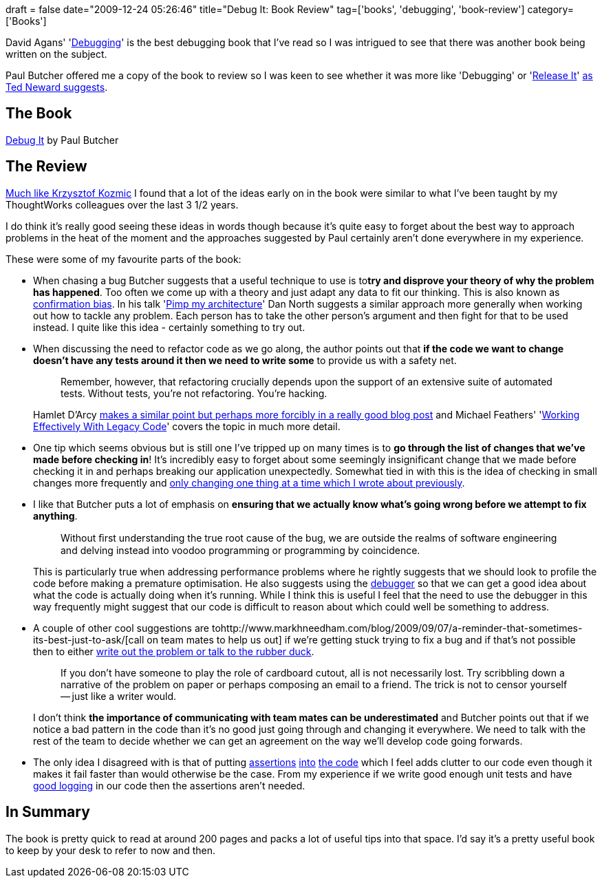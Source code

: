+++
draft = false
date="2009-12-24 05:26:46"
title="Debug It: Book Review"
tag=['books', 'debugging', 'book-review']
category=['Books']
+++

David Agans' 'http://www.amazon.com/gp/product/0814474578?ie=UTF8&tag=marneesblo-20&linkCode=as2&camp=1789&creative=390957&creativeASIN=0814474578[Debugging]' is the best debugging book that I've read so I was intrigued to see that there was another book being written on the subject.

Paul Butcher offered me a copy of the book to review so I was keen to see whether it was more like 'Debugging' or 'http://www.amazon.com/gp/product/0978739213?ie=UTF8&tag=marneesblo-20&linkCode=as2&camp=1789&creative=390957&creativeASIN=0978739213[Release It]' http://blogs.tedneward.com/2009/11/23/Book+Review+Debug+It+Paul+Butcher+Pragmatic+Bookshelf.aspx[as Ted Neward suggests].

== The Book

http://www.amazon.com/gp/product/193435628X?ie=UTF8&tag=marneesblo-20&linkCode=as2&camp=1789&creative=390957&creativeASIN=193435628X[Debug It] by Paul Butcher

== The Review

http://devlicio.us/blogs/krzysztof_kozmic/archive/2009/08/30/book-review-debug-it-find-repair-and-prevent-bugs-in-your-code.aspx[Much like Krzysztof Kozmic] I found that a lot of the ideas early on in the book were similar to what I've been taught by my ThoughtWorks colleagues over the last 3 1/2 years.

I do think it's really good seeing these ideas in words though because it's quite easy to forget about the best way to approach problems in the heat of the moment and the approaches suggested by Paul certainly aren't done everywhere in my experience.

These were some of my favourite parts of the book:

* When chasing a bug Butcher suggests that a useful technique to use is to+++<strong>+++try and disprove your theory of why the problem has happened+++</strong>+++. Too often we come up with a theory and just adapt any data to fit our thinking. This is also known as http://en.wikipedia.org/wiki/Confirmation_bias[confirmation bias]. In his talk 'http://www.markhneedham.com/blog/2009/04/25/pimp-my-architecture-dan-north/[Pimp my architecture]' Dan North suggests a similar approach more generally when working out how to tackle any problem. Each person has to take the other person's argument and then fight for that to be used instead. I quite like this idea - certainly something to try out.
* When discussing the need to refactor code as we go along, the author points out that *if the code we want to change doesn't have any tests around it then we need to write some* to provide us with a safety net.
+
____
Remember, however, that refactoring crucially depends upon the support of an extensive suite of automated tests. Without tests, you're not refactoring. You're hacking.
____
+
Hamlet D'Arcy http://hamletdarcy.blogspot.com/2009/06/forgotten-refactorings.html[makes a similar point but perhaps more forcibly in a really good blog post] and Michael Feathers' 'http://www.amazon.com/gp/product/0131177052?ie=UTF8&tag=marneesblo-20&linkCode=as2&camp=1789&creative=390957&creativeASIN=0131177052[Working Effectively With Legacy Code]' covers the topic in much more detail.

* One tip which seems obvious but is still one I've tripped up on many times is to *go through the list of changes that we've made before checking in*! It's incredibly easy to forget about some seemingly insignificant change that we made before checking it in and perhaps breaking our application unexpectedly. Somewhat tied in with this is the idea of checking in small changes more frequently and http://www.markhneedham.com/blog/2009/12/22/one-change-at-a-time/[only changing one thing at a time which I wrote about previously].
* I like that Butcher puts a lot of emphasis on *ensuring that we actually know what's going wrong before we attempt to fix anything*.
+
____
Without ﬁrst understanding the true root cause of the bug, we are outside the realms of software engineering and delving instead into voodoo programming or programming by coincidence.
____
+
This is particularly true when addressing performance problems where he rightly suggests that we should look to profile the code before making a premature optimisation. He also suggests using the http://www.markhneedham.com/blog/2009/03/20/coding-reassessing-what-the-debugger-is-for/[debugger] so that we can get a good idea about what the code is actually doing when it's running. While I think this is useful I feel that the need to use the debugger in this way frequently might suggest that our code is difficult to reason about which could well be something to address.

* A couple of other cool suggestions are tohttp://www.markhneedham.com/blog/2009/09/07/a-reminder-that-sometimes-its-best-just-to-ask/[call on team mates to help us out] if we're getting stuck trying to fix a bug and if that's not possible then to either http://www.markhneedham.com/blog/2009/11/15/a-reminder-to-talk-to-the-rubber-duck/[write out the problem or talk to the rubber duck].
+
____
If you don't have someone to play the role of cardboard cutout, all is not necessarily lost. Try scribbling down a narrative of the problem on paper or perhaps composing an email to a friend. The trick is not to censor yourself -- just like a writer would.
____
+
I don't think *the importance of communicating with team mates can be underestimated* and Butcher points out that if we notice a bad pattern in the code than it's no good just going through and changing it everywhere. We need to talk with the rest of the team to decide whether we can get an agreement on the way we'll develop code going forwards.

* The only idea I disagreed with is that of putting http://www.markhneedham.com/blog/2009/02/14/coding-assertions-in-constructors/[assertions] http://www.markhneedham.com/blog/2009/10/31/coding-invariant-checking-on-dependency-injected-components/[into] http://www.markhneedham.com/blog/2009/10/29/coding-consistency-when-invariant-checking/[the code] which I feel adds clutter to our code even though it makes it fail faster than would otherwise be the case. From my experience if we write good enough unit tests and have http://watchitlater.com/blog/archives/115[good logging] in our code then the assertions aren't needed.

== In Summary

The book is pretty quick to read at around 200 pages and packs a lot of useful tips into that space. I'd say it's a pretty useful book to keep by your desk to refer to now and then.
